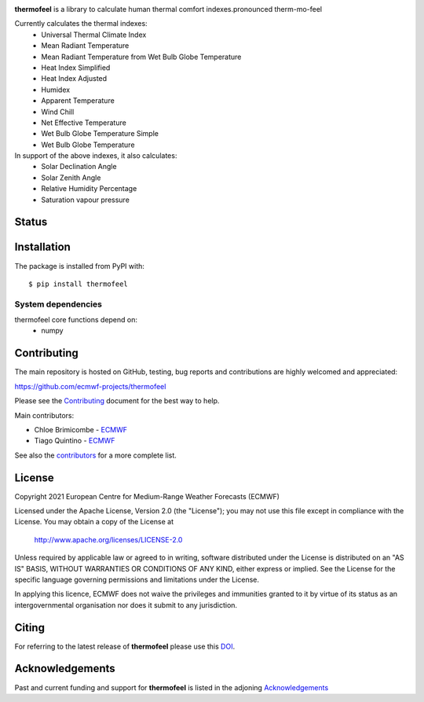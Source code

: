 .. image:: thermofeel.png
  :width: 600
  :alt: thermofeel logo

**thermofeel** is a library to calculate human thermal comfort indexes.\
pronounced therm-mo-feel

Currently calculates the thermal indexes:
 * Universal Thermal Climate Index
 * Mean Radiant Temperature
 * Mean Radiant Temperature from Wet Bulb Globe Temperature
 * Heat Index Simplified
 * Heat Index Adjusted
 * Humidex
 * Apparent Temperature
 * Wind Chill
 * Net Effective Temperature
 * Wet Bulb Globe Temperature Simple
 * Wet Bulb Globe Temperature
 
In support of the above indexes, it also calculates:
 * Solar Declination Angle
 * Solar Zenith Angle
 * Relative Humidity Percentage
 * Saturation vapour pressure


Status
======

|pypi_release| |tag_release| |codecov| |python-publish| |test-coverage|

Installation
============

The package is installed from PyPI with::

    $ pip install thermofeel


System dependencies
-------------------

thermofeel core functions depend on:
 * numpy

Contributing
============

The main repository is hosted on GitHub, testing, bug reports and contributions are highly welcomed and appreciated:

https://github.com/ecmwf-projects/thermofeel

Please see the Contributing_ document for the best way to help.

.. _Contributing: https://github.com/ecmwf-projects/thermofeel/blob/master/CONTRIBUTING.rst

Main contributors:

- Chloe Brimicombe - `ECMWF <https://ecmwf.int>`_
- Tiago Quintino - `ECMWF <https://ecmwf.int>`_

See also the `contributors <https://github.com/ecmwf-projects/thermofeel/contributors>`_ for a more complete list.


License
=======

Copyright 2021 European Centre for Medium-Range Weather Forecasts (ECMWF)

Licensed under the Apache License, Version 2.0 (the "License");
you may not use this file except in compliance with the License.
You may obtain a copy of the License at

    http://www.apache.org/licenses/LICENSE-2.0

Unless required by applicable law or agreed to in writing, software
distributed under the License is distributed on an "AS IS" BASIS,
WITHOUT WARRANTIES OR CONDITIONS OF ANY KIND, either express or implied.
See the License for the specific language governing permissions and
limitations under the License.

In applying this licence, ECMWF does not waive the privileges and immunities
granted to it by virtue of its status as an intergovernmental organisation nor
does it submit to any jurisdiction.

Citing
======

..
  In publications, please use our paper in SoftwarX as the main citation for **thermofeel**. 

For referring to the latest release of **thermofeel** please use this DOI_.

Acknowledgements
================
Past and current funding and support for **thermofeel** is listed in the adjoning Acknowledgements_


.. _Acknowledgements: https://github.com/ecmwf-projects/thermofeel/blob/master/ACKNOWLEDGEMENTS.rst

.. _DOI: https://doi.org/10.21957/mp6v-fd16

.. |pypi_release| image:: https://badge.fury.io/py/thermofeel.svg
    :target: https://badge.fury.io/py/thermofeel

.. |tag_release| image:: https://badge.fury.io/gh/ecmwf-projects%2Fthermofeel.svg
    :target: https://badge.fury.io/gh/ecmwf-projects%2Fthermofeel

.. |codecov| image:: https://codecov.io/gh/ecmwf-projects/thermofeel/branch/master/graph/badge.svg
  :target: https://codecov.io/gh/ecmwf-projects/thermofeel

.. |python-publish| image:: https://github.com/ecmwf-projects/thermofeel/actions/workflows/python-publish.yml/badge.svg
  :target: https://github.com/ecmwf-projects/thermofeel/actions

.. |test-coverage| image:: https://github.com/ecmwf-projects/thermofeel/actions/workflows/test-coverage.yml/badge.svg
  :target: https://github.com/ecmwf-projects/thermofeel/actions

